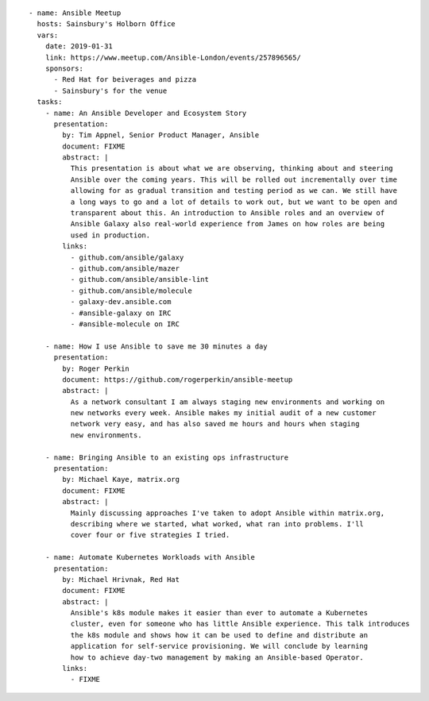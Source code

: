 ::

    - name: Ansible Meetup
      hosts: Sainsbury's Holborn Office
      vars:
        date: 2019-01-31
        link: https://www.meetup.com/Ansible-London/events/257896565/
        sponsors:
          - Red Hat for beiverages and pizza
          - Sainsbury's for the venue
      tasks:
        - name: An Ansible Developer and Ecosystem Story
          presentation:
            by: Tim Appnel, Senior Product Manager, Ansible
            document: FIXME
            abstract: |
              This presentation is about what we are observing, thinking about and steering
              Ansible over the coming years. This will be rolled out incrementally over time
              allowing for as gradual transition and testing period as we can. We still have
              a long ways to go and a lot of details to work out, but we want to be open and
              transparent about this. An introduction to Ansible roles and an overview of
              Ansible Galaxy also real-world experience from James on how roles are being
              used in production.
            links:
              - github.com/ansible/galaxy
              - github.com/ansible/mazer
              - github.com/ansible/ansible-lint
              - github.com/ansible/molecule
              - galaxy-dev.ansible.com
              - #ansible-galaxy on IRC
              - #ansible-molecule on IRC

        - name: How I use Ansible to save me 30 minutes a day
          presentation:
            by: Roger Perkin
            document: https://github.com/rogerperkin/ansible-meetup
            abstract: |
              As a network consultant I am always staging new environments and working on
              new networks every week. Ansible makes my initial audit of a new customer
              network very easy, and has also saved me hours and hours when staging
              new environments.

        - name: Bringing Ansible to an existing ops infrastructure
          presentation:
            by: Michael Kaye, matrix.org
            document: FIXME
            abstract: |
              Mainly discussing approaches I've taken to adopt Ansible within matrix.org,
              describing where we started, what worked, what ran into problems. I'll
              cover four or five strategies I tried.

        - name: Automate Kubernetes Workloads with Ansible
          presentation:
            by: Michael Hrivnak, Red Hat
            document: FIXME
            abstract: |
              Ansible's k8s module makes it easier than ever to automate a Kubernetes
              cluster, even for someone who has little Ansible experience. This talk introduces
              the k8s module and shows how it can be used to define and distribute an
              application for self-service provisioning. We will conclude by learning
              how to achieve day-two management by making an Ansible-based Operator.
            links:
              - FIXME
